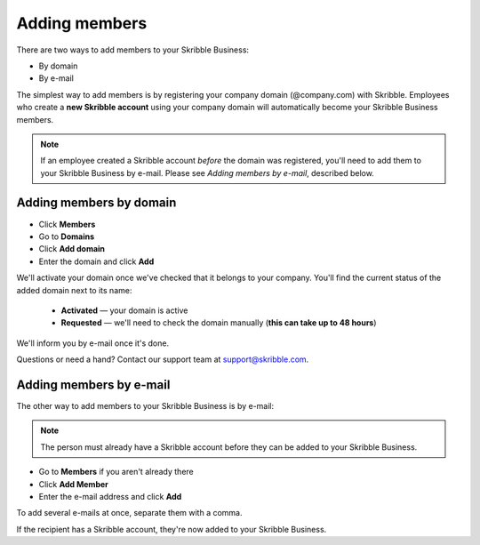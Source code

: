 .. _adding-members:

==============
Adding members
==============

There are two ways to add members to your Skribble Business:

- By domain 
- By e-mail

The simplest way to add members is by registering your company domain (@company.com) with Skribble. Employees who create a **new Skribble account** using your company domain will automatically become your Skribble Business members.

.. NOTE::
  If an employee created a Skribble account *before* the domain was registered, you'll need to add them to your Skribble Business by e-mail. Please see *Adding members by e-mail*, described below.
  
Adding members by domain
-------------------------

- Click **Members**

- Go to **Domains**

- Click **Add domain**

- Enter the domain and click **Add**

We'll activate your domain once we've checked that it belongs to your company. You'll find the current status of the added domain next to its name:

  •	**Activated** — your domain is active
  •	**Requested** — we'll need to check the domain manually (**this can take up to 48 hours**)
  
We'll inform you by e-mail once it's done.
  
Questions or need a hand? Contact our support team at `support@skribble.com`_.  

  .. _support@skribble.com: support@skribble.com
  


Adding members by e-mail
-------------------------

The other way to add members to your Skribble Business is by e-mail:

.. NOTE::
   The person must already have a Skribble account before they can be added to your Skribble Business.

- Go to **Members** if you aren't already there

- Click **Add Member**

- Enter the e-mail address and click **Add**

To add several e-mails at once, separate them with a comma. 

If the recipient has a Skribble account, they're now added to your Skribble Business.
